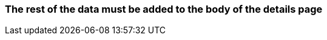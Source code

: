 === The rest of the data must be added to the body of the details page 

// TODO: Add further description here in the future